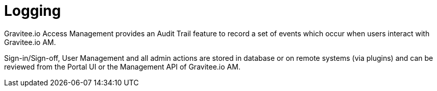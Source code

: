 = Logging
:page-sidebar: am_2_x_sidebar
:page-permalink: am/2.x/am_userguide_logs.html
:page-folder: am/user-guide

Gravitee.io Access Management provides an Audit Trail feature to record a set of events which occur when users interact with Gravitee.io AM.

Sign-in/Sign-off, User Management and all admin actions are stored in database or on remote systems (via plugins) and can be reviewed from the Portal UI or the Management API of Gravitee.io AM.
